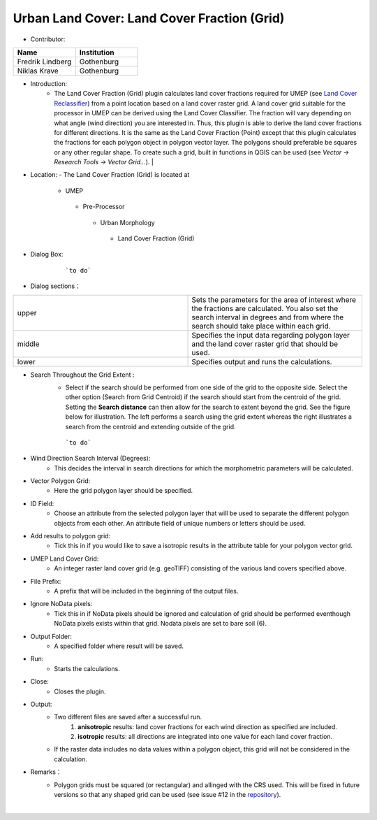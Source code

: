 
Urban Land Cover: Land Cover Fraction (Grid)
~~~~~~~~~~~~~~~~~~~~~~~~~~~~~~~~~~~~~~~~~~~~
* Contributor:
.. list-table::
   :widths: 50 50
   :header-rows: 1

   * - Name
     - Institution

   * - Fredrik Lindberg
     - Gothenburg
   * - Niklas Krave
     - Gothenburg



* Introduction:
      - The Land Cover Fraction (Grid) plugin calculates land cover fractions required for UMEP (see `Land Cover Reclassifier <#Urban_Land_Cover:_Land_Cover_Reclassifier>`__) from a point location based on a land cover raster grid. A land cover grid suitable for the processor in UMEP can be derived using the Land Cover Classifier. The fraction will vary depending on what angle (wind direction) you are interested in. Thus, this plugin is able to derive the land cover fractions for different directions. It is the same as the Land Cover Fraction (Point) except that this plugin calculates the fractions for each polygon object in polygon vector layer. The polygons should preferable be squares or any other regular shape. To create such a grid, built in functions in QGIS can be used (see *Vector -> Research Tools -> Vector Grid...*).   |

* Location:
  - The Land Cover Fraction (Grid) is located at
      -  UMEP
        -  Pre-Processor
          -  Urban Morphology
            -  Land Cover Fraction (Grid)

* Dialog Box:
      .. figure:: /images/LandCoverFractionGrid2.png

          ```to do```

* Dialog sections：
.. list-table::
   :widths: 50 50
   :header-rows: 0

   * - upper
     - Sets the parameters for the area of interest where the fractions are calculated. You also set the search interval in degrees and from where the search should take place within each grid.
   * - middle
     - Specifies the input data regarding polygon layer and the land cover raster grid that should be used.
   * - lower
     - Specifies output and runs the calculations.

* Search Throughout the Grid Extent :
     - Select if the search should be performed from one side of the grid to the opposite side. Select the other option (Search from Grid Centroid) if the search should start from the centroid of the grid. Setting the **Search distance** can then allow for the search to extent beyond the grid. See the figure below for illustration. The left performs a search using the grid extent whereas the right illustrates a search from the centroid and extending outside of the grid.

     .. figure:: /images/Grid_Extent.png

        ```to do```

* Wind Direction Search Interval (Degrees):
     -  This decides the interval in search directions for which the morphometric parameters will be calculated.

* Vector Polygon Grid:
     - Here the grid polygon layer should be specified.

* ID Field:
     -  Choose an attribute from the selected polygon layer that will be used to separate the different polygon objects from each other. An attribute field of unique numbers or letters should be used.

* Add results to polygon grid:
     - Tick this in if you would like to save a isotropic results in the attribute table for your polygon vector grid.

* UMEP Land Cover Grid:
     -  An integer raster land cover grid (e.g. geoTIFF) consisting of the various land covers specified above.

* File Prefix:
     - A prefix that will be included in the beginning of the output files.

* Ignore NoData pixels:
     -  Tick this in if NoData pixels should be ignored and calculation of grid should be performed eventhough NoData pixels exists within that grid. Nodata pixels are set to bare soil (6).

* Output Folder:
     - A specified folder where result will be saved.

* Run:
     - Starts the calculations.

* Close:
     - Closes the plugin.

* Output:
    -  Two different files are saved after a successful run.
         #. **anisotropic** results: land cover fractions for each wind direction as specified are included.
         #. **isotropic** results: all directions are integrated into one value for each land cover fraction.
    - If the raster data includes no data values within a polygon object, this grid will not be considered in the calculation.

* Remarks：
      -  Polygon grids must be squared (or rectangular) and allinged with the CRS used. This will be fixed in future versions so that any shaped grid can be used (see issue #12 in the `repository <https://bitbucket.org/fredrik_ucg/umep/issues>`__).
                                                                                                                                                                                                                                                            |
